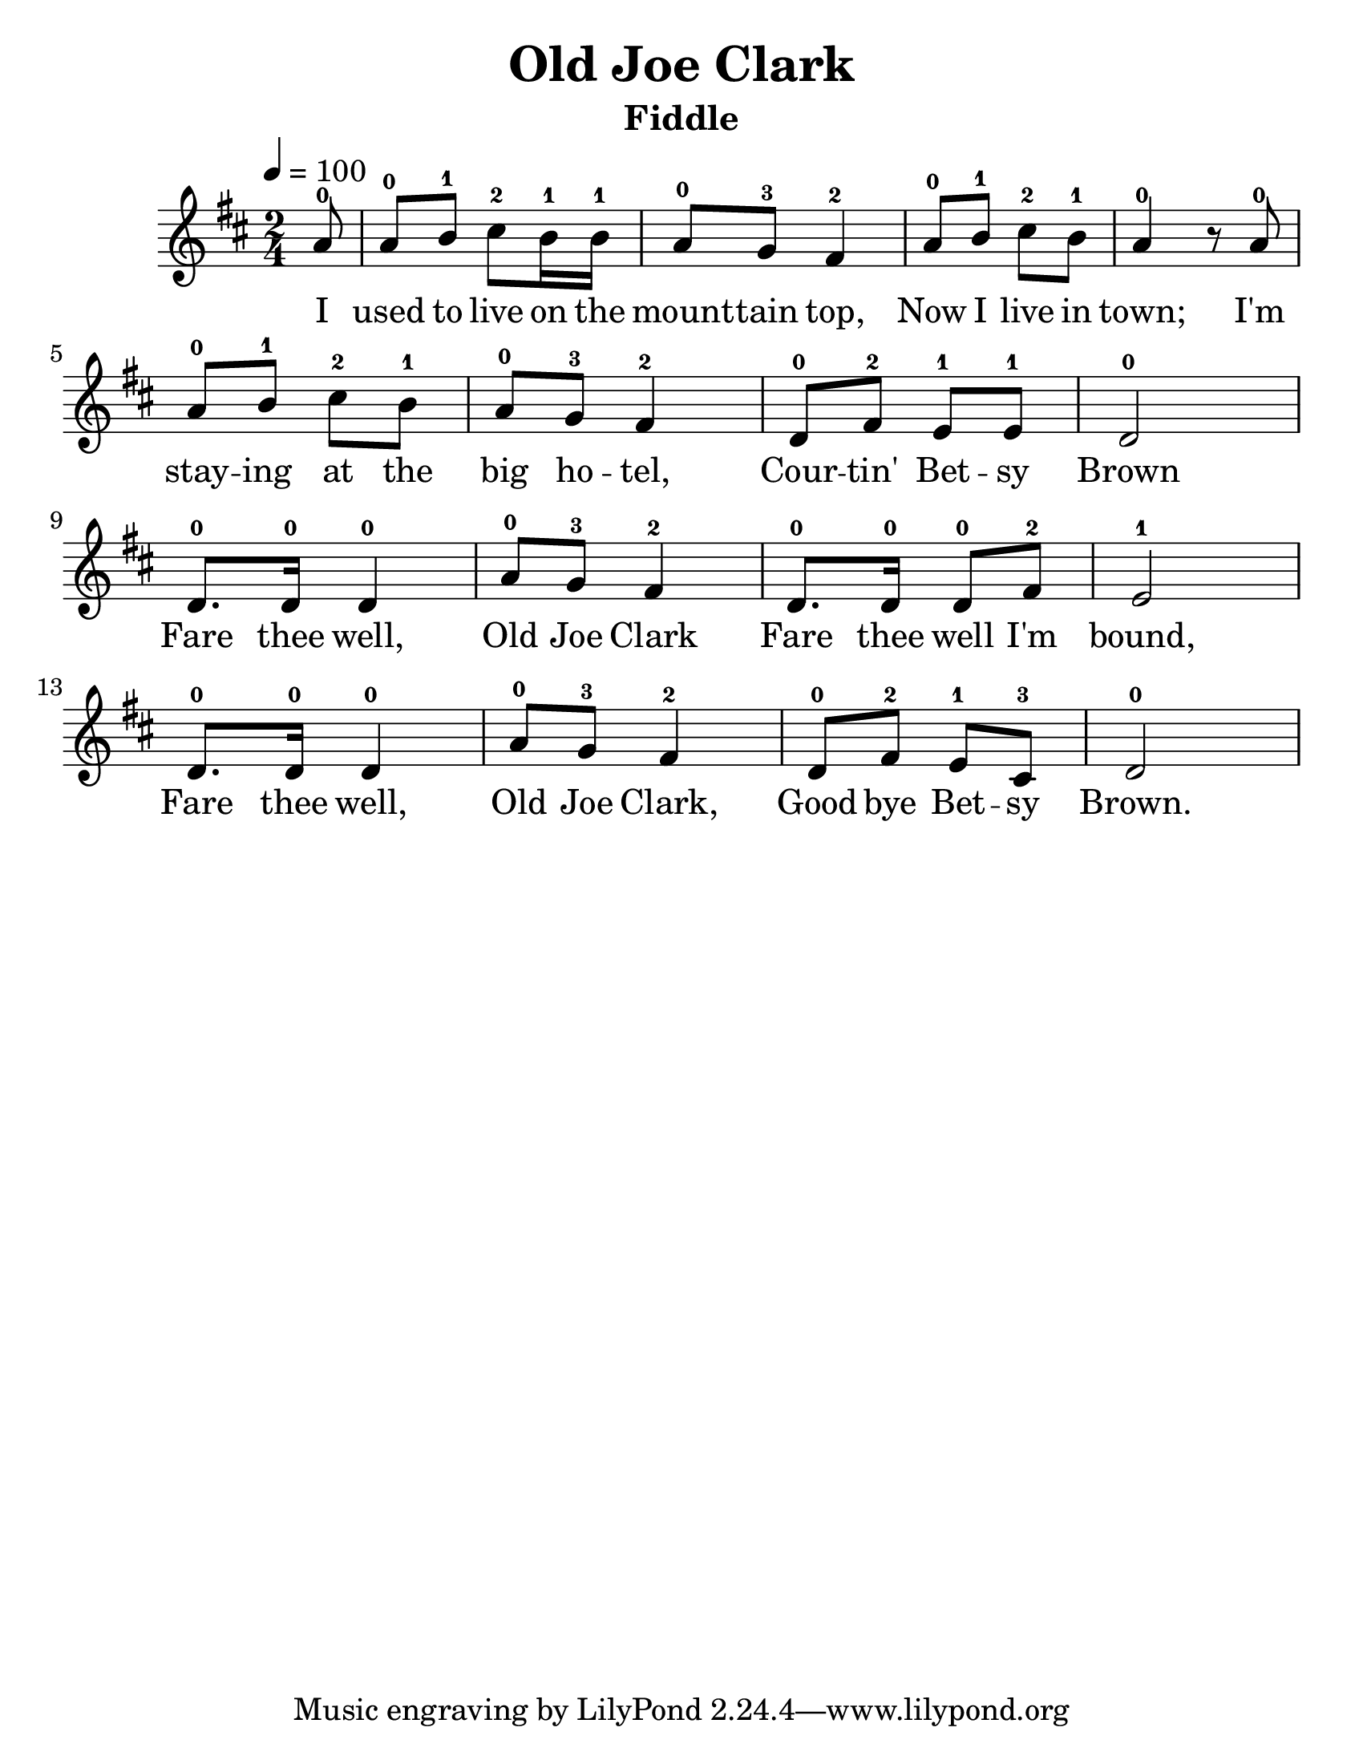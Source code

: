 % Lily was here -- automatically converted by /usr/bin/midi2ly from /home/slacy/Downloads/JOECLARK.MID
\version "2.16.2"

\language "english"
#(set-default-paper-size "letter")

\header {
  title = "Old Joe Clark"
  instrument = "Fiddle"
}

#(set-global-staff-size 25)

melody = \relative c {
  \key a \mixolydian
  \tempo 4 = 100
  \time 2/4

  \partial 8
  a''8-0 | %1
  a-0 b-1 cs-2 b16-1 b-1  | % 2
  a8-0 g-3 fs4-2  | % 3
  a8-0 b-1 cs-2 b-1  | % 4
  a4-0 r8 a-0  | % 5

  \break
  a-0 b-1 cs-2 b-1  | % 6
  a-0 g-3 fs4-2  | % 7
  d8-0 fs-2 e-1 e-1  | % 8
  d2-0  | % 9

  \break
  d8.-0 d16-0 d4-0  | % 10
  a'8-0 g-3 fs4-2  | % 11
  d8.-0 d16-0 d8-0 fs-2  | % 12
  e2-1  | % 13

  \break
  d8.-0 d16-0 d4-0  | % 14
  a'8-0 g-3 fs4-2  | % 15
  d8-0 fs-2 e-1 cs-3  | % 16
  d2-0   | % 17
}

\score {
  \melody
  \addlyrics {
    I used to live on the mount -- tain top,
    Now I live in town;
    I'm stay -- ing at the big ho -- tel, Cour -- tin' Bet -- sy Brown
    Fare thee well, Old Joe Clark
    Fare thee well I'm bound,
    Fare thee well, Old Joe Clark,
    Good bye Bet -- sy Brown.
  }
  \layout {}
  \midi {}
}
